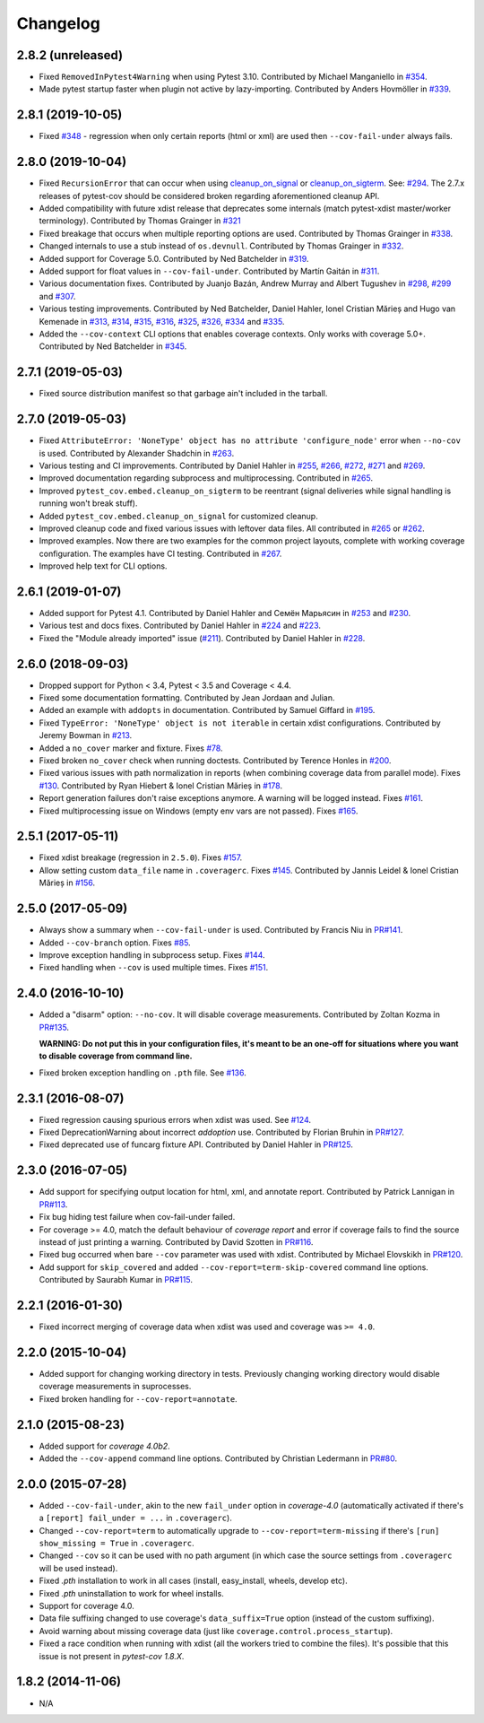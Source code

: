 Changelog
=========

2.8.2 (unreleased)
------------------

* Fixed ``RemovedInPytest4Warning`` when using Pytest 3.10.
  Contributed by Michael Manganiello in `#354 <https://github.com/pytest-dev/pytest-cov/pull/354>`_.
* Made pytest startup faster when plugin not active by lazy-importing. 
  Contributed by Anders Hovmöller in `#339 <https://github.com/pytest-dev/pytest-cov/pull/339>`_.

2.8.1 (2019-10-05)
------------------

* Fixed `#348 <https://github.com/pytest-dev/pytest-cov/issues/348>`_ -
  regression when only certain reports (html or xml) are used then ``--cov-fail-under`` always fails.

2.8.0 (2019-10-04)
------------------

* Fixed ``RecursionError`` that can occur when using
  `cleanup_on_signal <https://pytest-cov.readthedocs.io/en/latest/subprocess-support.html#if-you-got-custom-signal-handling>`__ or
  `cleanup_on_sigterm <https://pytest-cov.readthedocs.io/en/latest/subprocess-support.html#if-you-got-custom-signal-handling>`__.
  See: `#294 <https://github.com/pytest-dev/pytest-cov/issues/294>`_.
  The 2.7.x releases of pytest-cov should be considered broken regarding aforementioned cleanup API.
* Added compatibility with future xdist release that deprecates some internals
  (match pytest-xdist master/worker terminology).
  Contributed by Thomas Grainger in `#321 <https://github.com/pytest-dev/pytest-cov/pull/321>`_
* Fixed breakage that occurs when multiple reporting options are used.
  Contributed by Thomas Grainger in `#338 <https://github.com/pytest-dev/pytest-cov/pull/338>`_.
* Changed internals to use a stub instead of ``os.devnull``.
  Contributed by Thomas Grainger in `#332 <https://github.com/pytest-dev/pytest-cov/pull/332>`_.
* Added support for Coverage 5.0.
  Contributed by Ned Batchelder in `#319 <https://github.com/pytest-dev/pytest-cov/pull/319>`_.
* Added support for float values in ``--cov-fail-under``.
  Contributed by Martín Gaitán in `#311 <https://github.com/pytest-dev/pytest-cov/pull/311>`_.
* Various documentation fixes. Contributed by
  Juanjo Bazán,
  Andrew Murray and
  Albert Tugushev in
  `#298 <https://github.com/pytest-dev/pytest-cov/pull/298>`_,
  `#299 <https://github.com/pytest-dev/pytest-cov/pull/299>`_ and
  `#307 <https://github.com/pytest-dev/pytest-cov/pull/307>`_.
* Various testing improvements. Contributed by
  Ned Batchelder,
  Daniel Hahler,
  Ionel Cristian Mărieș and
  Hugo van Kemenade in
  `#313 <https://github.com/pytest-dev/pytest-cov/pull/313>`_,
  `#314 <https://github.com/pytest-dev/pytest-cov/pull/314>`_,
  `#315 <https://github.com/pytest-dev/pytest-cov/pull/315>`_,
  `#316 <https://github.com/pytest-dev/pytest-cov/pull/316>`_,
  `#325 <https://github.com/pytest-dev/pytest-cov/pull/325>`_,
  `#326 <https://github.com/pytest-dev/pytest-cov/pull/326>`_,
  `#334 <https://github.com/pytest-dev/pytest-cov/pull/334>`_ and
  `#335 <https://github.com/pytest-dev/pytest-cov/pull/335>`_.
* Added the ``--cov-context`` CLI options that enables coverage contexts. Only works with coverage 5.0+.
  Contributed by Ned Batchelder in `#345 <https://github.com/pytest-dev/pytest-cov/pull/345>`_.

2.7.1 (2019-05-03)
------------------

* Fixed source distribution manifest so that garbage ain't included in the tarball.

2.7.0 (2019-05-03)
------------------

* Fixed ``AttributeError: 'NoneType' object has no attribute 'configure_node'`` error when ``--no-cov`` is used.
  Contributed by Alexander Shadchin in `#263 <https://github.com/pytest-dev/pytest-cov/pull/263>`_.
* Various testing and CI improvements. Contributed by Daniel Hahler in
  `#255 <https://github.com/pytest-dev/pytest-cov/pull/255>`_,
  `#266 <https://github.com/pytest-dev/pytest-cov/pull/266>`_,
  `#272 <https://github.com/pytest-dev/pytest-cov/pull/272>`_,
  `#271 <https://github.com/pytest-dev/pytest-cov/pull/271>`_ and
  `#269 <https://github.com/pytest-dev/pytest-cov/pull/269>`_.
* Improved documentation regarding subprocess and multiprocessing.
  Contributed in `#265 <https://github.com/pytest-dev/pytest-cov/pull/265>`_.
* Improved ``pytest_cov.embed.cleanup_on_sigterm`` to be reentrant (signal deliveries while signal handling is
  running won't break stuff).
* Added ``pytest_cov.embed.cleanup_on_signal`` for customized cleanup.
* Improved cleanup code and fixed various issues with leftover data files. All contributed in
  `#265 <https://github.com/pytest-dev/pytest-cov/pull/265>`_ or
  `#262 <https://github.com/pytest-dev/pytest-cov/pull/262>`_.
* Improved examples. Now there are two examples for the common project layouts, complete with working coverage
  configuration. The examples have CI testing. Contributed in
  `#267 <https://github.com/pytest-dev/pytest-cov/pull/267>`_.
* Improved help text for CLI options.

2.6.1 (2019-01-07)
------------------

* Added support for Pytest 4.1. Contributed by Daniel Hahler and Семён Марьясин in
  `#253 <https://github.com/pytest-dev/pytest-cov/pull/253>`_ and
  `#230 <https://github.com/pytest-dev/pytest-cov/pull/230>`_.
* Various test and docs fixes. Contributed by Daniel Hahler in
  `#224 <https://github.com/pytest-dev/pytest-cov/pull/224>`_ and
  `#223 <https://github.com/pytest-dev/pytest-cov/pull/223>`_.
* Fixed the "Module already imported" issue (`#211 <https://github.com/pytest-dev/pytest-cov/issues/211>`_).
  Contributed by Daniel Hahler in `#228 <https://github.com/pytest-dev/pytest-cov/pull/228>`_.

2.6.0 (2018-09-03)
------------------

* Dropped support for Python < 3.4, Pytest < 3.5 and Coverage < 4.4.
* Fixed some documentation formatting. Contributed by Jean Jordaan and Julian.
* Added an example with ``addopts`` in documentation. Contributed by Samuel Giffard in
  `#195 <https://github.com/pytest-dev/pytest-cov/pull/195>`_.
* Fixed ``TypeError: 'NoneType' object is not iterable`` in certain xdist configurations. Contributed by Jeremy Bowman in
  `#213 <https://github.com/pytest-dev/pytest-cov/pull/213>`_.
* Added a ``no_cover`` marker and fixture. Fixes
  `#78 <https://github.com/pytest-dev/pytest-cov/issues/78>`_.
* Fixed broken ``no_cover`` check when running doctests. Contributed by Terence Honles in
  `#200 <https://github.com/pytest-dev/pytest-cov/pull/200>`_.
* Fixed various issues with path normalization in reports (when combining coverage data from parallel mode). Fixes
  `#130 <https://github.com/pytest-dev/pytest-cov/issues/161>`_.
  Contributed by Ryan Hiebert & Ionel Cristian Mărieș in
  `#178 <https://github.com/pytest-dev/pytest-cov/pull/178>`_.
* Report generation failures don't raise exceptions anymore. A warning will be logged instead. Fixes
  `#161 <https://github.com/pytest-dev/pytest-cov/issues/161>`_.
* Fixed multiprocessing issue on Windows (empty env vars are not passed). Fixes
  `#165 <https://github.com/pytest-dev/pytest-cov/issues/165>`_.

2.5.1 (2017-05-11)
------------------

* Fixed xdist breakage (regression in ``2.5.0``).
  Fixes `#157 <https://github.com/pytest-dev/pytest-cov/issues/157>`_.
* Allow setting custom ``data_file`` name in ``.coveragerc``.
  Fixes `#145 <https://github.com/pytest-dev/pytest-cov/issues/145>`_.
  Contributed by Jannis Leidel & Ionel Cristian Mărieș in
  `#156 <https://github.com/pytest-dev/pytest-cov/pull/156>`_.

2.5.0 (2017-05-09)
------------------

* Always show a summary when ``--cov-fail-under`` is used. Contributed by Francis Niu in `PR#141
  <https://github.com/pytest-dev/pytest-cov/pull/141>`_.
* Added ``--cov-branch`` option. Fixes `#85 <https://github.com/pytest-dev/pytest-cov/issues/85>`_.
* Improve exception handling in subprocess setup. Fixes `#144 <https://github.com/pytest-dev/pytest-cov/issues/144>`_.
* Fixed handling when ``--cov`` is used multiple times. Fixes `#151 <https://github.com/pytest-dev/pytest-cov/issues/151>`_.

2.4.0 (2016-10-10)
------------------

* Added a "disarm" option: ``--no-cov``. It will disable coverage measurements. Contributed by Zoltan Kozma in
  `PR#135 <https://github.com/pytest-dev/pytest-cov/pull/135>`_.

  **WARNING: Do not put this in your configuration files, it's meant to be an one-off for situations where you want to
  disable coverage from command line.**
* Fixed broken exception handling on ``.pth`` file. See `#136 <https://github.com/pytest-dev/pytest-cov/issues/136>`_.

2.3.1 (2016-08-07)
------------------

* Fixed regression causing spurious errors when xdist was used. See `#124
  <https://github.com/pytest-dev/pytest-cov/issues/124>`_.
* Fixed DeprecationWarning about incorrect `addoption` use. Contributed by Florian Bruhin in `PR#127
  <https://github.com/pytest-dev/pytest-cov/pull/127>`_.
* Fixed deprecated use of funcarg fixture API. Contributed by Daniel Hahler in `PR#125
  <https://github.com/pytest-dev/pytest-cov/pull/125>`_.

2.3.0 (2016-07-05)
------------------

* Add support for specifying output location for html, xml, and annotate report.
  Contributed by Patrick Lannigan in `PR#113 <https://github.com/pytest-dev/pytest-cov/pull/113>`_.
* Fix bug hiding test failure when cov-fail-under failed.
* For coverage >= 4.0, match the default behaviour of `coverage report` and
  error if coverage fails to find the source instead of just printing a warning.
  Contributed by David Szotten in `PR#116 <https://github.com/pytest-dev/pytest-cov/pull/116>`_.
* Fixed bug occurred when bare ``--cov`` parameter was used with xdist.
  Contributed by Michael Elovskikh in `PR#120 <https://github.com/pytest-dev/pytest-cov/pull/120>`_.
* Add support for ``skip_covered`` and added ``--cov-report=term-skip-covered`` command
  line options. Contributed by Saurabh Kumar in `PR#115 <https://github.com/pytest-dev/pytest-cov/pull/115>`_.

2.2.1 (2016-01-30)
------------------

* Fixed incorrect merging of coverage data when xdist was used and coverage was ``>= 4.0``.

2.2.0 (2015-10-04)
------------------

* Added support for changing working directory in tests. Previously changing working
  directory would disable coverage measurements in suprocesses.
* Fixed broken handling for ``--cov-report=annotate``.

2.1.0 (2015-08-23)
------------------

* Added support for `coverage 4.0b2`.
* Added the ``--cov-append`` command line options. Contributed by Christian Ledermann
  in `PR#80 <https://github.com/pytest-dev/pytest-cov/pull/80>`_.

2.0.0 (2015-07-28)
------------------

* Added ``--cov-fail-under``, akin to the new ``fail_under`` option in `coverage-4.0`
  (automatically activated if there's a ``[report] fail_under = ...`` in ``.coveragerc``).
* Changed ``--cov-report=term`` to automatically upgrade to ``--cov-report=term-missing``
  if there's ``[run] show_missing = True`` in ``.coveragerc``.
* Changed ``--cov`` so it can be used with no path argument (in which case the source
  settings from ``.coveragerc`` will be used instead).
* Fixed `.pth` installation to work in all cases (install, easy_install, wheels, develop etc).
* Fixed `.pth` uninstallation to work for wheel installs.
* Support for coverage 4.0.
* Data file suffixing changed to use coverage's ``data_suffix=True`` option (instead of the
  custom suffixing).
* Avoid warning about missing coverage data (just like ``coverage.control.process_startup``).
* Fixed a race condition when running with xdist (all the workers tried to combine the files).
  It's possible that this issue is not present in `pytest-cov 1.8.X`.

1.8.2 (2014-11-06)
------------------

* N/A
